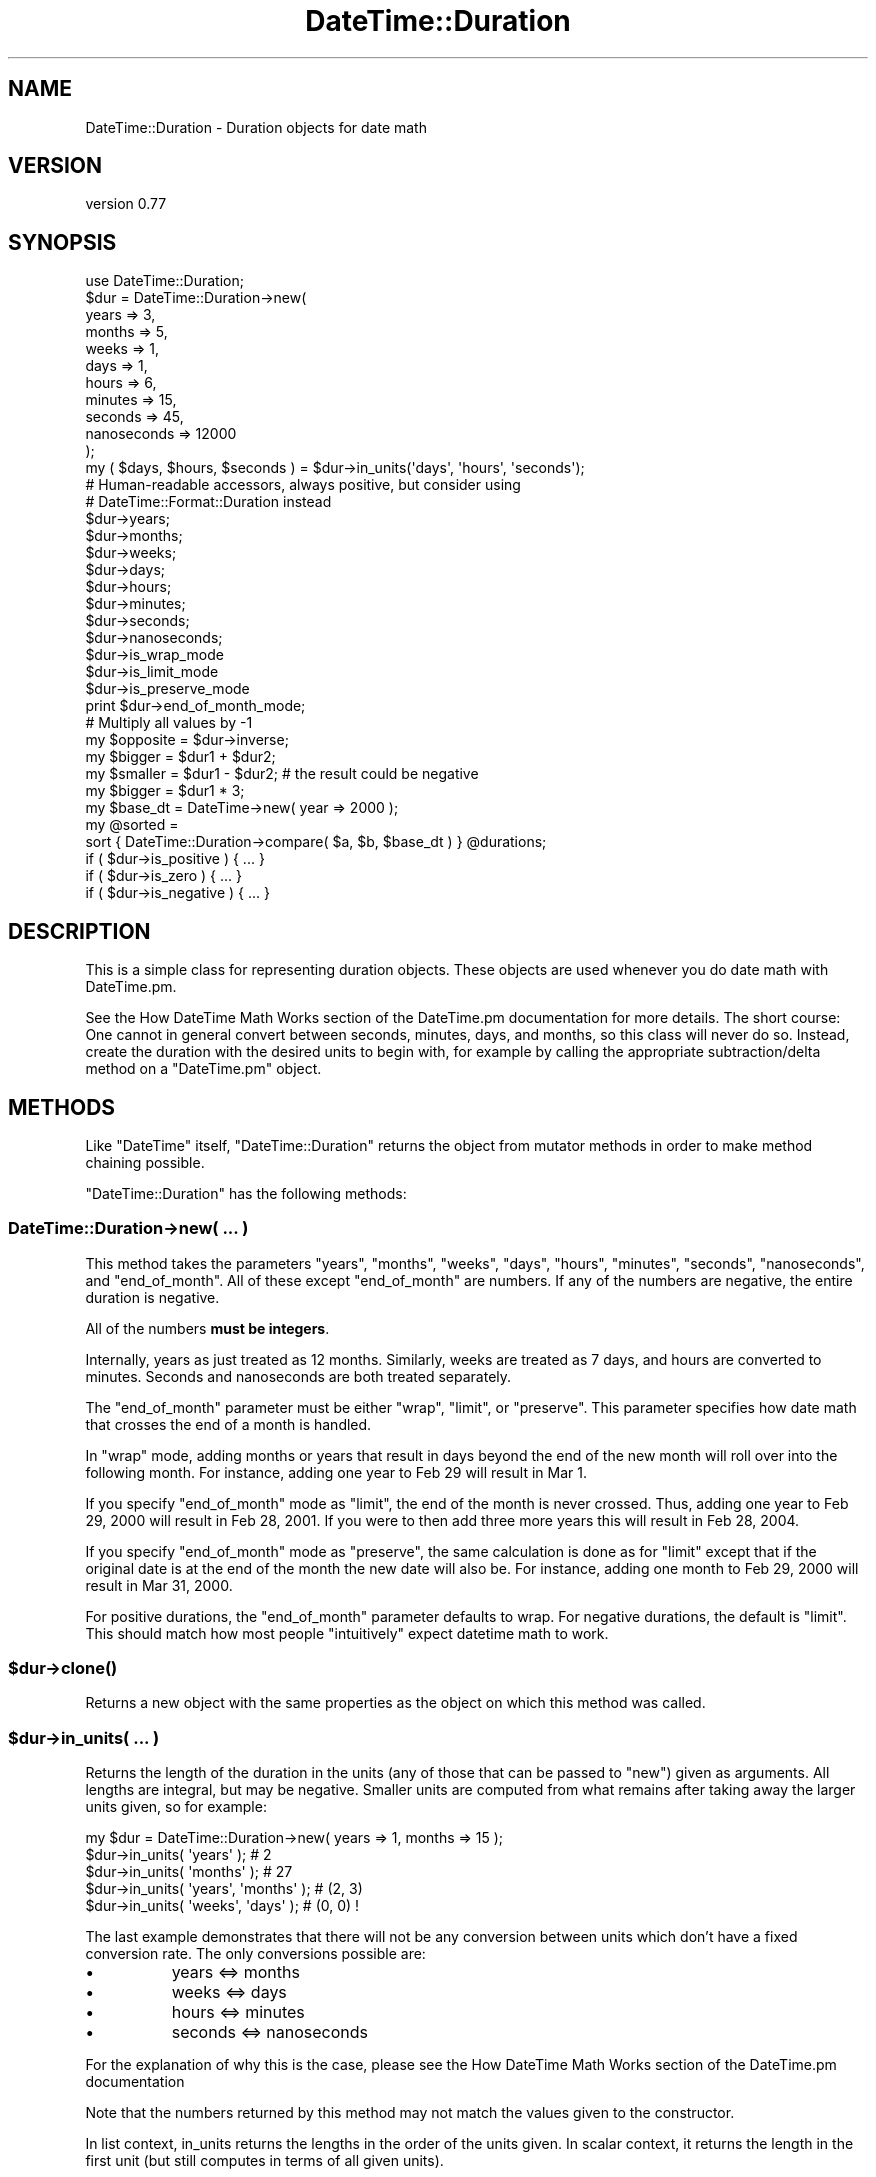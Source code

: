 .\" Automatically generated by Pod::Man 2.25 (Pod::Simple 3.20)
.\"
.\" Standard preamble:
.\" ========================================================================
.de Sp \" Vertical space (when we can't use .PP)
.if t .sp .5v
.if n .sp
..
.de Vb \" Begin verbatim text
.ft CW
.nf
.ne \\$1
..
.de Ve \" End verbatim text
.ft R
.fi
..
.\" Set up some character translations and predefined strings.  \*(-- will
.\" give an unbreakable dash, \*(PI will give pi, \*(L" will give a left
.\" double quote, and \*(R" will give a right double quote.  \*(C+ will
.\" give a nicer C++.  Capital omega is used to do unbreakable dashes and
.\" therefore won't be available.  \*(C` and \*(C' expand to `' in nroff,
.\" nothing in troff, for use with C<>.
.tr \(*W-
.ds C+ C\v'-.1v'\h'-1p'\s-2+\h'-1p'+\s0\v'.1v'\h'-1p'
.ie n \{\
.    ds -- \(*W-
.    ds PI pi
.    if (\n(.H=4u)&(1m=24u) .ds -- \(*W\h'-12u'\(*W\h'-12u'-\" diablo 10 pitch
.    if (\n(.H=4u)&(1m=20u) .ds -- \(*W\h'-12u'\(*W\h'-8u'-\"  diablo 12 pitch
.    ds L" ""
.    ds R" ""
.    ds C` ""
.    ds C' ""
'br\}
.el\{\
.    ds -- \|\(em\|
.    ds PI \(*p
.    ds L" ``
.    ds R" ''
'br\}
.\"
.\" Escape single quotes in literal strings from groff's Unicode transform.
.ie \n(.g .ds Aq \(aq
.el       .ds Aq '
.\"
.\" If the F register is turned on, we'll generate index entries on stderr for
.\" titles (.TH), headers (.SH), subsections (.SS), items (.Ip), and index
.\" entries marked with X<> in POD.  Of course, you'll have to process the
.\" output yourself in some meaningful fashion.
.ie \nF \{\
.    de IX
.    tm Index:\\$1\t\\n%\t"\\$2"
..
.    nr % 0
.    rr F
.\}
.el \{\
.    de IX
..
.\}
.\"
.\" Accent mark definitions (@(#)ms.acc 1.5 88/02/08 SMI; from UCB 4.2).
.\" Fear.  Run.  Save yourself.  No user-serviceable parts.
.    \" fudge factors for nroff and troff
.if n \{\
.    ds #H 0
.    ds #V .8m
.    ds #F .3m
.    ds #[ \f1
.    ds #] \fP
.\}
.if t \{\
.    ds #H ((1u-(\\\\n(.fu%2u))*.13m)
.    ds #V .6m
.    ds #F 0
.    ds #[ \&
.    ds #] \&
.\}
.    \" simple accents for nroff and troff
.if n \{\
.    ds ' \&
.    ds ` \&
.    ds ^ \&
.    ds , \&
.    ds ~ ~
.    ds /
.\}
.if t \{\
.    ds ' \\k:\h'-(\\n(.wu*8/10-\*(#H)'\'\h"|\\n:u"
.    ds ` \\k:\h'-(\\n(.wu*8/10-\*(#H)'\`\h'|\\n:u'
.    ds ^ \\k:\h'-(\\n(.wu*10/11-\*(#H)'^\h'|\\n:u'
.    ds , \\k:\h'-(\\n(.wu*8/10)',\h'|\\n:u'
.    ds ~ \\k:\h'-(\\n(.wu-\*(#H-.1m)'~\h'|\\n:u'
.    ds / \\k:\h'-(\\n(.wu*8/10-\*(#H)'\z\(sl\h'|\\n:u'
.\}
.    \" troff and (daisy-wheel) nroff accents
.ds : \\k:\h'-(\\n(.wu*8/10-\*(#H+.1m+\*(#F)'\v'-\*(#V'\z.\h'.2m+\*(#F'.\h'|\\n:u'\v'\*(#V'
.ds 8 \h'\*(#H'\(*b\h'-\*(#H'
.ds o \\k:\h'-(\\n(.wu+\w'\(de'u-\*(#H)/2u'\v'-.3n'\*(#[\z\(de\v'.3n'\h'|\\n:u'\*(#]
.ds d- \h'\*(#H'\(pd\h'-\w'~'u'\v'-.25m'\f2\(hy\fP\v'.25m'\h'-\*(#H'
.ds D- D\\k:\h'-\w'D'u'\v'-.11m'\z\(hy\v'.11m'\h'|\\n:u'
.ds th \*(#[\v'.3m'\s+1I\s-1\v'-.3m'\h'-(\w'I'u*2/3)'\s-1o\s+1\*(#]
.ds Th \*(#[\s+2I\s-2\h'-\w'I'u*3/5'\v'-.3m'o\v'.3m'\*(#]
.ds ae a\h'-(\w'a'u*4/10)'e
.ds Ae A\h'-(\w'A'u*4/10)'E
.    \" corrections for vroff
.if v .ds ~ \\k:\h'-(\\n(.wu*9/10-\*(#H)'\s-2\u~\d\s+2\h'|\\n:u'
.if v .ds ^ \\k:\h'-(\\n(.wu*10/11-\*(#H)'\v'-.4m'^\v'.4m'\h'|\\n:u'
.    \" for low resolution devices (crt and lpr)
.if \n(.H>23 .if \n(.V>19 \
\{\
.    ds : e
.    ds 8 ss
.    ds o a
.    ds d- d\h'-1'\(ga
.    ds D- D\h'-1'\(hy
.    ds th \o'bp'
.    ds Th \o'LP'
.    ds ae ae
.    ds Ae AE
.\}
.rm #[ #] #H #V #F C
.\" ========================================================================
.\"
.IX Title "DateTime::Duration 3"
.TH DateTime::Duration 3 "2015-07-31" "perl v5.16.3" "User Contributed Perl Documentation"
.\" For nroff, turn off justification.  Always turn off hyphenation; it makes
.\" way too many mistakes in technical documents.
.if n .ad l
.nh
.SH "NAME"
DateTime::Duration \- Duration objects for date math
.SH "VERSION"
.IX Header "VERSION"
version 0.77
.SH "SYNOPSIS"
.IX Header "SYNOPSIS"
.Vb 1
\&  use DateTime::Duration;
\&
\&  $dur = DateTime::Duration\->new(
\&      years       => 3,
\&      months      => 5,
\&      weeks       => 1,
\&      days        => 1,
\&      hours       => 6,
\&      minutes     => 15,
\&      seconds     => 45,
\&      nanoseconds => 12000
\&  );
\&
\&  my ( $days, $hours, $seconds ) = $dur\->in_units(\*(Aqdays\*(Aq, \*(Aqhours\*(Aq, \*(Aqseconds\*(Aq);
\&
\&  # Human\-readable accessors, always positive, but consider using
\&  # DateTime::Format::Duration instead
\&  $dur\->years;
\&  $dur\->months;
\&  $dur\->weeks;
\&  $dur\->days;
\&  $dur\->hours;
\&  $dur\->minutes;
\&  $dur\->seconds;
\&  $dur\->nanoseconds;
\&
\&  $dur\->is_wrap_mode
\&  $dur\->is_limit_mode
\&  $dur\->is_preserve_mode
\&
\&  print $dur\->end_of_month_mode;
\&
\&  # Multiply all values by \-1
\&  my $opposite = $dur\->inverse;
\&
\&  my $bigger  = $dur1 + $dur2;
\&  my $smaller = $dur1 \- $dur2; # the result could be negative
\&  my $bigger  = $dur1 * 3;
\&
\&  my $base_dt = DateTime\->new( year => 2000 );
\&  my @sorted =
\&      sort { DateTime::Duration\->compare( $a, $b, $base_dt ) } @durations;
\&
\&  if ( $dur\->is_positive ) { ... }
\&  if ( $dur\->is_zero )     { ... }
\&  if ( $dur\->is_negative ) { ... }
.Ve
.SH "DESCRIPTION"
.IX Header "DESCRIPTION"
This is a simple class for representing duration objects. These
objects are used whenever you do date math with DateTime.pm.
.PP
See the How DateTime Math Works section
of the DateTime.pm documentation for more details. The short course: One
cannot in general convert between seconds, minutes, days, and months, so this
class will never do so. Instead, create the duration with the desired units to
begin with, for example by calling the appropriate subtraction/delta method on
a \f(CW\*(C`DateTime.pm\*(C'\fR object.
.SH "METHODS"
.IX Header "METHODS"
Like \f(CW\*(C`DateTime\*(C'\fR itself, \f(CW\*(C`DateTime::Duration\*(C'\fR returns the object from
mutator methods in order to make method chaining possible.
.PP
\&\f(CW\*(C`DateTime::Duration\*(C'\fR has the following methods:
.SS "DateTime::Duration\->new( ... )"
.IX Subsection "DateTime::Duration->new( ... )"
This method takes the parameters \*(L"years\*(R", \*(L"months\*(R", \*(L"weeks\*(R", \*(L"days\*(R",
\&\*(L"hours\*(R", \*(L"minutes\*(R", \*(L"seconds\*(R", \*(L"nanoseconds\*(R", and \*(L"end_of_month\*(R". All
of these except \*(L"end_of_month\*(R" are numbers. If any of the numbers are
negative, the entire duration is negative.
.PP
All of the numbers \fBmust be integers\fR.
.PP
Internally, years as just treated as 12 months. Similarly, weeks are
treated as 7 days, and hours are converted to minutes. Seconds and
nanoseconds are both treated separately.
.PP
The \*(L"end_of_month\*(R" parameter must be either \*(L"wrap\*(R", \*(L"limit\*(R", or
\&\*(L"preserve\*(R". This parameter specifies how date math that crosses the
end of a month is handled.
.PP
In \*(L"wrap\*(R" mode, adding months or years that result in days beyond the
end of the new month will roll over into the following month. For
instance, adding one year to Feb 29 will result in Mar 1.
.PP
If you specify \*(L"end_of_month\*(R" mode as \*(L"limit\*(R", the end of the month is
never crossed. Thus, adding one year to Feb 29, 2000 will result in
Feb 28, 2001. If you were to then add three more years this will
result in Feb 28, 2004.
.PP
If you specify \*(L"end_of_month\*(R" mode as \*(L"preserve\*(R", the same calculation
is done as for \*(L"limit\*(R" except that if the original date is at the end
of the month the new date will also be. For instance, adding one
month to Feb 29, 2000 will result in Mar 31, 2000.
.PP
For positive durations, the \*(L"end_of_month\*(R" parameter defaults to wrap.
For negative durations, the default is \*(L"limit\*(R". This should match how
most people \*(L"intuitively\*(R" expect datetime math to work.
.ie n .SS "$dur\->\fIclone()\fP"
.el .SS "\f(CW$dur\fP\->\fIclone()\fP"
.IX Subsection "$dur->clone()"
Returns a new object with the same properties as the object on which
this method was called.
.ie n .SS "$dur\->in_units( ... )"
.el .SS "\f(CW$dur\fP\->in_units( ... )"
.IX Subsection "$dur->in_units( ... )"
Returns the length of the duration in the units (any of those that can
be passed to \f(CW\*(C`new\*(C'\fR) given as arguments. All lengths are integral,
but may be negative. Smaller units are computed from what remains
after taking away the larger units given, so for example:
.PP
.Vb 1
\&  my $dur = DateTime::Duration\->new( years => 1, months => 15 );
\&
\&  $dur\->in_units( \*(Aqyears\*(Aq );            # 2
\&  $dur\->in_units( \*(Aqmonths\*(Aq );           # 27
\&  $dur\->in_units( \*(Aqyears\*(Aq, \*(Aqmonths\*(Aq );  # (2, 3)
\&  $dur\->in_units( \*(Aqweeks\*(Aq, \*(Aqdays\*(Aq );    # (0, 0) !
.Ve
.PP
The last example demonstrates that there will not be any conversion
between units which don't have a fixed conversion rate. The only
conversions possible are:
.IP "\(bu" 8
years <=> months
.IP "\(bu" 8
weeks <=> days
.IP "\(bu" 8
hours <=> minutes
.IP "\(bu" 8
seconds <=> nanoseconds
.PP
For the explanation of why this is the case, please see the How DateTime
Math Works section of the DateTime.pm
documentation
.PP
Note that the numbers returned by this method may not match the values
given to the constructor.
.PP
In list context, in_units returns the lengths in the order of the units
given. In scalar context, it returns the length in the first unit (but
still computes in terms of all given units).
.PP
If you need more flexibility in presenting information about
durations, please take a look a \f(CW\*(C`DateTime::Format::Duration\*(C'\fR.
.ie n .SS "$dur\->\fIis_positive()\fP, $dur\->\fIis_zero()\fP, $dur\->\fIis_negative()\fP"
.el .SS "\f(CW$dur\fP\->\fIis_positive()\fP, \f(CW$dur\fP\->\fIis_zero()\fP, \f(CW$dur\fP\->\fIis_negative()\fP"
.IX Subsection "$dur->is_positive(), $dur->is_zero(), $dur->is_negative()"
Indicates whether or not the duration is positive, zero, or negative.
.PP
If the duration contains both positive and negative units, then it
will return false for \fBall\fR of these methods.
.ie n .SS "$dur\->\fIis_wrap_mode()\fP, $dur\->\fIis_limit_mode()\fP, $dur\->\fIis_preserve_mode()\fP"
.el .SS "\f(CW$dur\fP\->\fIis_wrap_mode()\fP, \f(CW$dur\fP\->\fIis_limit_mode()\fP, \f(CW$dur\fP\->\fIis_preserve_mode()\fP"
.IX Subsection "$dur->is_wrap_mode(), $dur->is_limit_mode(), $dur->is_preserve_mode()"
Indicates what mode is used for end of month wrapping.
.ie n .SS "$dur\->\fIend_of_month_mode()\fP"
.el .SS "\f(CW$dur\fP\->\fIend_of_month_mode()\fP"
.IX Subsection "$dur->end_of_month_mode()"
Returns one of \*(L"wrap\*(R", \*(L"limit\*(R", or \*(L"preserve\*(R".
.ie n .SS "$dur\->\fIcalendar_duration()\fP"
.el .SS "\f(CW$dur\fP\->\fIcalendar_duration()\fP"
.IX Subsection "$dur->calendar_duration()"
Returns a new object with the same \fIcalendar\fR delta (months and days
only) and end of month mode as the current object.
.ie n .SS "$dur\->\fIclock_duration()\fP"
.el .SS "\f(CW$dur\fP\->\fIclock_duration()\fP"
.IX Subsection "$dur->clock_duration()"
Returns a new object with the same \fIclock\fR deltas (minutes, seconds,
and nanoseconds) and end of month mode as the current object.
.ie n .SS "$dur\->inverse( ... )"
.el .SS "\f(CW$dur\fP\->inverse( ... )"
.IX Subsection "$dur->inverse( ... )"
Returns a new object with the same deltas as the current object, but
multiple by \-1. The end of month mode for the new object will be the
default end of month mode, which depends on whether the new duration
is positive or negative.
.PP
You can set the end of month mode in the inverted duration explicitly by
passing \*(L"end_of_month => ...\*(R" to the \f(CW\*(C`inverse()\*(C'\fR method.
.ie n .SS "$dur\->add_duration( $duration_object ), $dur\->subtract_duration( $duration_object )"
.el .SS "\f(CW$dur\fP\->add_duration( \f(CW$duration_object\fP ), \f(CW$dur\fP\->subtract_duration( \f(CW$duration_object\fP )"
.IX Subsection "$dur->add_duration( $duration_object ), $dur->subtract_duration( $duration_object )"
Adds or subtracts one duration from another.
.ie n .SS "$dur\->add( ... ), $dur\->subtract( ... )"
.el .SS "\f(CW$dur\fP\->add( ... ), \f(CW$dur\fP\->subtract( ... )"
.IX Subsection "$dur->add( ... ), $dur->subtract( ... )"
Syntactic sugar for addition and subtraction. The parameters given to
these methods are used to create a new object, which is then passed to
\&\f(CW\*(C`add_duration()\*(C'\fR or \f(CW\*(C`subtract_duration()\*(C'\fR, as appropriate.
.ie n .SS "$dur\->multiply( $number )"
.el .SS "\f(CW$dur\fP\->multiply( \f(CW$number\fP )"
.IX Subsection "$dur->multiply( $number )"
Multiplies each unit in the by the specified number.
.ie n .SS "DateTime::Duration\->compare( $duration1, $duration2, $base_datetime )"
.el .SS "DateTime::Duration\->compare( \f(CW$duration1\fP, \f(CW$duration2\fP, \f(CW$base_datetime\fP )"
.IX Subsection "DateTime::Duration->compare( $duration1, $duration2, $base_datetime )"
This is a class method that can be used to compare or sort durations.
Comparison is done by adding each duration to the specified
\&\f(CW\*(C`DateTime.pm\*(C'\fR object and comparing the resulting datetimes. This is
necessary because without a base, many durations are not comparable.
For example, 1 month may or may not be longer than 29 days, depending
on what datetime it is added to.
.PP
If no base datetime is given, then the result of \f(CW\*(C`DateTime\->now\*(C'\fR
is used instead. Using this default will give non-repeatable results
if used to compare two duration objects containing different units.
It will also give non-repeatable results if the durations contain
multiple types of units, such as months and days.
.PP
However, if you know that both objects only consist of one type of
unit (months \fIor\fR days \fIor\fR hours, etc.), and each duration contains
the same type of unit, then the results of the comparison will be
repeatable.
.ie n .SS "$dur\->\fIdelta_months()\fP, $dur\->\fIdelta_days()\fP, $dur\->\fIdelta_minutes()\fP, $dur\->\fIdelta_seconds()\fP, $dur\->\fIdelta_nanoseconds()\fP"
.el .SS "\f(CW$dur\fP\->\fIdelta_months()\fP, \f(CW$dur\fP\->\fIdelta_days()\fP, \f(CW$dur\fP\->\fIdelta_minutes()\fP, \f(CW$dur\fP\->\fIdelta_seconds()\fP, \f(CW$dur\fP\->\fIdelta_nanoseconds()\fP"
.IX Subsection "$dur->delta_months(), $dur->delta_days(), $dur->delta_minutes(), $dur->delta_seconds(), $dur->delta_nanoseconds()"
These methods provide the information \f(CW\*(C`DateTime.pm\*(C'\fR needs for doing date
math. The numbers returned may be positive or negative. This is mostly useful
for doing date math in DateTime.
.ie n .SS "$dur\->\fIdeltas()\fP"
.el .SS "\f(CW$dur\fP\->\fIdeltas()\fP"
.IX Subsection "$dur->deltas()"
Returns a hash with the keys \*(L"months\*(R", \*(L"days\*(R", \*(L"minutes\*(R", \*(L"seconds\*(R", and
\&\*(L"nanoseconds\*(R", containing all the delta information for the object. This is
mostly useful for doing date math in DateTime.
.ie n .SS "$dur\->\fIyears()\fP, $dur\->\fImonths()\fP, $dur\->\fIweeks()\fP, $dur\->\fIdays()\fP, $dur\->\fIhours()\fP, $dur\->\fIminutes()\fP, $dur\->\fIseconds()\fP, $dur\->\fInanoseconds()\fP"
.el .SS "\f(CW$dur\fP\->\fIyears()\fP, \f(CW$dur\fP\->\fImonths()\fP, \f(CW$dur\fP\->\fIweeks()\fP, \f(CW$dur\fP\->\fIdays()\fP, \f(CW$dur\fP\->\fIhours()\fP, \f(CW$dur\fP\->\fIminutes()\fP, \f(CW$dur\fP\->\fIseconds()\fP, \f(CW$dur\fP\->\fInanoseconds()\fP"
.IX Subsection "$dur->years(), $dur->months(), $dur->weeks(), $dur->days(), $dur->hours(), $dur->minutes(), $dur->seconds(), $dur->nanoseconds()"
These methods return numbers indicating how many of the given unit the
object represents, after having done a conversion to any larger units.
For example, days are first converted to weeks, and then the remainder
is returned. These numbers are always positive.
.PP
Here's what each method returns:
.PP
.Vb 8
\& $dur\->years()       == abs( $dur\->in_units(\*(Aqyears\*(Aq) )
\& $dur\->months()      == abs( ( $dur\->in_units( \*(Aqmonths\*(Aq, \*(Aqyears\*(Aq ) )[0] )
\& $dur\->weeks()       == abs( $dur\->in_units( \*(Aqweeks\*(Aq ) )
\& $dur\->days()        == abs( ( $dur\->in_units( \*(Aqdays\*(Aq, \*(Aqweeks\*(Aq ) )[0] )
\& $dur\->hours()       == abs( $dur\->in_units( \*(Aqhours\*(Aq ) )
\& $dur\->minutes       == abs( ( $dur\->in_units( \*(Aqminutes\*(Aq, \*(Aqhours\*(Aq ) )[0] )
\& $dur\->seconds       == abs( $dur\->in_units( \*(Aqseconds\*(Aq ) )
\& $dur\->nanoseconds() == abs( ( $dur\->in_units( \*(Aqnanoseconds\*(Aq, \*(Aqseconds\*(Aq ) )[0] )
.Ve
.PP
If this seems confusing, remember that you can always use the
\&\f(CW\*(C`in_units()\*(C'\fR method to specify exactly what you want.
.PP
Better yet, if you are trying to generate output suitable for humans,
use the \f(CW\*(C`DateTime::Format::Duration\*(C'\fR module.
.SS "Overloading"
.IX Subsection "Overloading"
This class overloads addition, subtraction, and mutiplication.
.PP
Comparison is \fBnot\fR overloaded. If you attempt to compare durations
using \f(CW\*(C`<=>\*(C'\fR or \f(CW\*(C`cmp\*(C'\fR, then an exception will be thrown!  Use the
\&\f(CW\*(C`compare()\*(C'\fR class method instead.
.SH "SUPPORT"
.IX Header "SUPPORT"
Support for this module is provided via the datetime@perl.org email
list. See http://lists.perl.org/ for more details.
.SH "SEE ALSO"
.IX Header "SEE ALSO"
datetime@perl.org mailing list
.PP
http://datetime.perl.org/
.SH "AUTHOR"
.IX Header "AUTHOR"
Dave Rolsky <autarch@urth.org>
.SH "COPYRIGHT AND LICENSE"
.IX Header "COPYRIGHT AND LICENSE"
This software is Copyright (c) 2012 by Dave Rolsky.
.PP
This is free software, licensed under:
.PP
.Vb 1
\&  The Artistic License 2.0 (GPL Compatible)
.Ve
